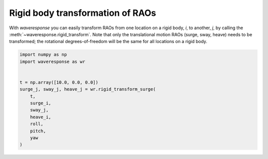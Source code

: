 Rigid body transformation of RAOs
=================================



With `waveresponse` you can easily transform RAOs from one location on a rigid body,
*i*, to another, *j*, by calling the :meth:`~waveresponse.rigid_transform`.
Note that only the translational motion RAOs (surge, sway, heave) needs to be transformed;
the rotational degrees-of-freedom will be the same for all locations on a rigid body.

.. code-block:: python

    import numpy as np
    import waveresponse as wr


    t = np.array([10.0, 0.0, 0.0])
    surge_j, sway_j, heave_j = wr.rigid_transform_surge(
        t,
        surge_i,
        sway_j,
        heave_i,
        roll,
        pitch,
        yaw
    )
